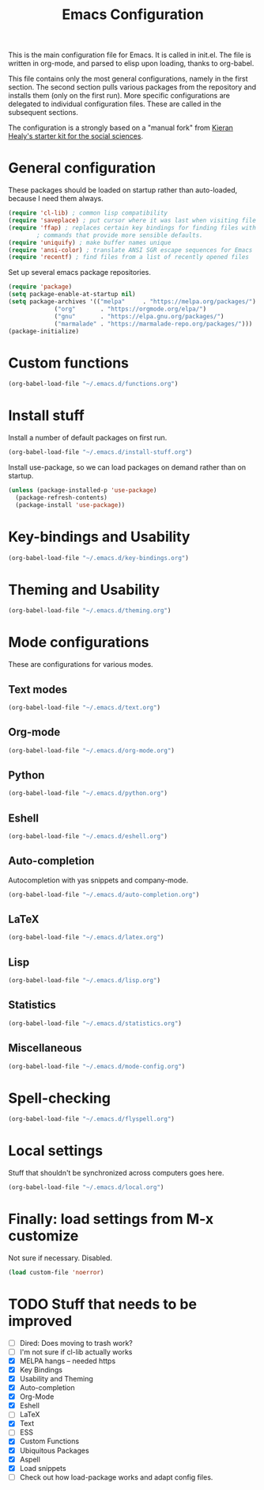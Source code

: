 #+TITLE: Emacs Configuration

This is the main configuration file for Emacs. It is called in
init.el. The file is written in org-mode, and parsed to elisp upon
loading, thanks to org-babel.

This file contains only the most general configurations, namely in the
first section. The second section pulls various packages from the
repository and installs them (only on the first run). More specific
configurations are delegated to individual configuration files. These
are called in the subsequent sections.

The configuration is a strongly based on a "manual fork" from
[[https://github.com/kjhealy/emacs-starter-kit][Kieran Healy's starter kit for the social sciences]].

* General configuration

These packages should be loaded on startup rather than auto-loaded,
because I need them always.

#+BEGIN_SRC emacs-lisp
  (require 'cl-lib) ; common lisp compatibility
  (require 'saveplace) ; put cursor where it was last when visiting file
  (require 'ffap) ; replaces certain key bindings for finding files with
		  ; commands that provide more sensible defaults.
  (require 'uniquify) ; make buffer names unique
  (require 'ansi-color) ; translate ANSI SGR escape sequences for Emacs 
  (require 'recentf) ; find files from a list of recently opened files
#+END_SRC


Set up several emacs package repositories.

#+BEGIN_SRC emacs-lisp
  (require 'package)
  (setq package-enable-at-startup nil)
  (setq package-archives '(("melpa"     . "https://melpa.org/packages/")
			   ("org"       . "https://orgmode.org/elpa/")
			   ("gnu"       . "https://elpa.gnu.org/packages/")
			   ("marmalade" . "https://marmalade-repo.org/packages/")))
  (package-initialize)
#+END_SRC

* Custom functions
#+BEGIN_SRC emacs-lisp
(org-babel-load-file "~/.emacs.d/functions.org")
#+END_SRC
* Install stuff

Install a number of default packages on first run.

#+BEGIN_SRC emacs-lisp
(org-babel-load-file "~/.emacs.d/install-stuff.org")
#+END_SRC


Install use-package, so we can load packages on demand rather than on
startup.

#+BEGIN_SRC emacs-lisp
  (unless (package-installed-p 'use-package)
    (package-refresh-contents)
    (package-install 'use-package))
#+END_SRC

* Key-bindings and Usability
#+BEGIN_SRC emacs-lisp
(org-babel-load-file "~/.emacs.d/key-bindings.org")
#+END_SRC

* Theming and Usability
#+BEGIN_SRC emacs-lisp
(org-babel-load-file "~/.emacs.d/theming.org")
#+END_SRC

* Mode configurations
These are configurations for various modes.
** Text modes
#+BEGIN_SRC emacs-lisp
  (org-babel-load-file "~/.emacs.d/text.org")
#+END_SRC

** Org-mode
#+BEGIN_SRC emacs-lisp
  (org-babel-load-file "~/.emacs.d/org-mode.org")
#+END_SRC

** Python
#+BEGIN_SRC emacs-lisp
  (org-babel-load-file "~/.emacs.d/python.org")
#+END_SRC

** Eshell
#+BEGIN_SRC emacs-lisp
  (org-babel-load-file "~/.emacs.d/eshell.org")
#+END_SRC

** Auto-completion
Autocompletion with yas snippets and company-mode.

#+BEGIN_SRC emacs-lisp
(org-babel-load-file "~/.emacs.d/auto-completion.org")
#+END_SRC

** LaTeX
#+BEGIN_SRC emacs-lisp
(org-babel-load-file "~/.emacs.d/latex.org")
#+END_SRC
** Lisp
#+BEGIN_SRC emacs-lisp
(org-babel-load-file "~/.emacs.d/lisp.org")
#+END_SRC
** Statistics
#+BEGIN_SRC emacs-lisp
(org-babel-load-file "~/.emacs.d/statistics.org")
#+END_SRC
** Miscellaneous
#+BEGIN_SRC emacs-lisp
(org-babel-load-file "~/.emacs.d/mode-config.org")
#+END_SRC

* Spell-checking

#+BEGIN_SRC emacs-lisp
(org-babel-load-file "~/.emacs.d/flyspell.org")
#+END_SRC

* Local settings
Stuff that shouldn't be synchronized across computers goes here.

#+BEGIN_SRC emacs-lisp
(org-babel-load-file "~/.emacs.d/local.org")
#+END_SRC

* Finally: load settings from M-x customize
Not sure if necessary. Disabled.

#+BEGIN_SRC emacs-lisp :tangle no
  (load custom-file 'noerror)
#+END_SRC

* TODO Stuff that needs to be improved
+ [ ] Dired: Does moving to trash work?
+ [ ] I'm not sure if cl-lib actually works
+ [X] MELPA hangs -- needed https
+ [X] Key Bindings
+ [X] Usability and Theming
+ [X] Auto-completion
+ [X] Org-Mode
+ [X] Eshell
+ [ ] LaTeX
+ [X] Text
+ [ ] ESS
+ [X] Custom Functions
+ [X] Ubiquitous Packages
+ [X] Aspell
+ [X] Load snippets
+ [ ] Check out how load-package works and adapt config files.
